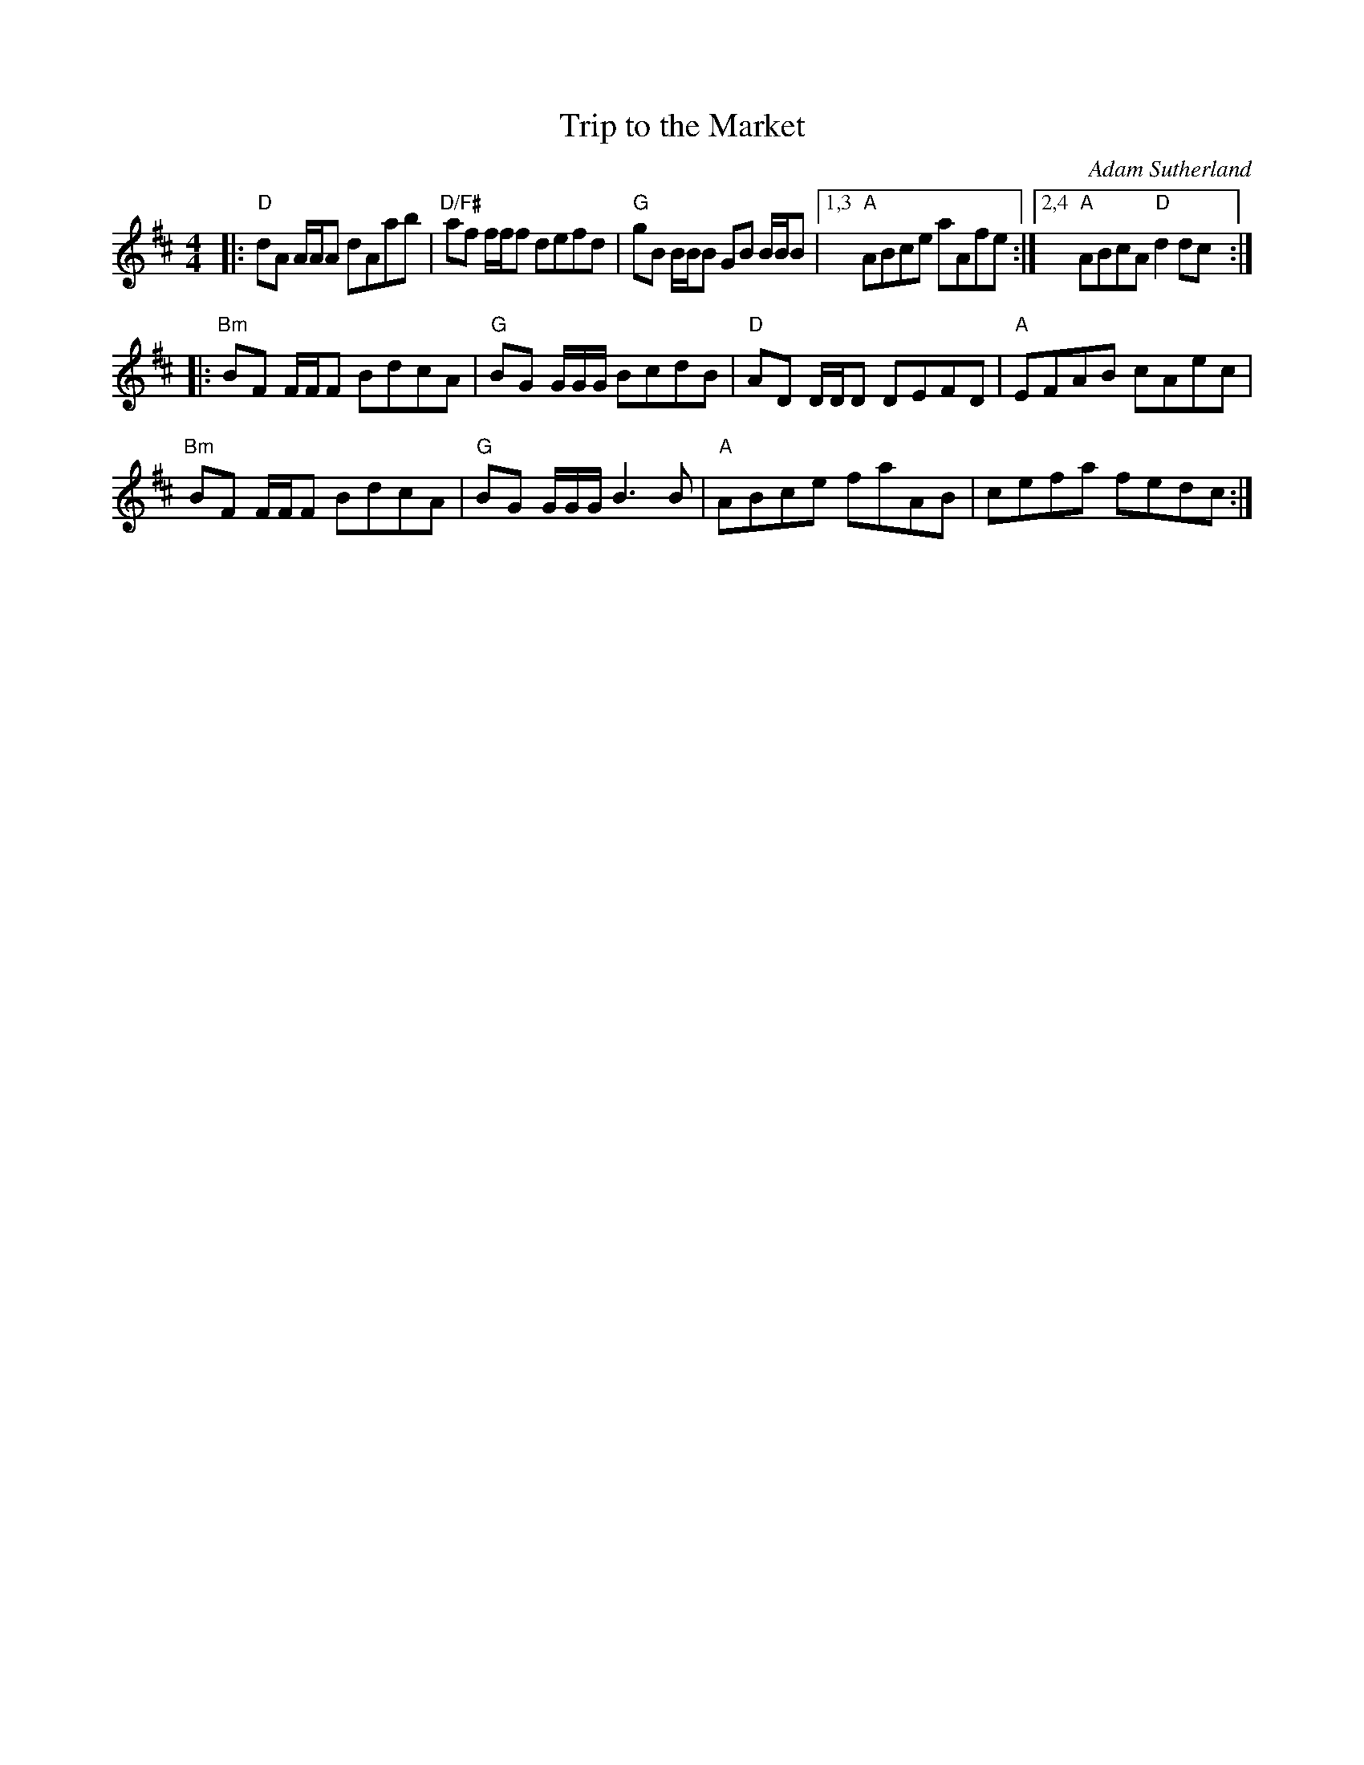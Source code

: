 X: 1
T: Trip to the Market
C: Adam Sutherland
%D:
R: reel
S: Fiddle Hell Online 2022-3-26 handout for Natalie Haas Contemporary Scottish workshop
Z: 2022 John Chambers <jc:trillian.mit.edu>
N: The 2nd strain has initial repeat but no final repeat symbol; fixed.
M: 4/4
L: 1/8
K: D
|:\
"D"dA A/A/A dAab | "D/F#"af f/f/f defd | "G"gB B/B/B GB B/B/B |\
[1,3 "A"ABce aAfe :|[2,4 "A"ABcA "D"d2dc :|
|:\
"Bm"BF F/F/F BdcA | "G"BG G/G/G/ BcdB | "D"AD D/D/D DEFD | "A"EFAB cAec |
"Bm"BF F/F/F BdcA | "G"BG G/G/G/ B3B | "A"ABce faAB | cefa fedc :|
